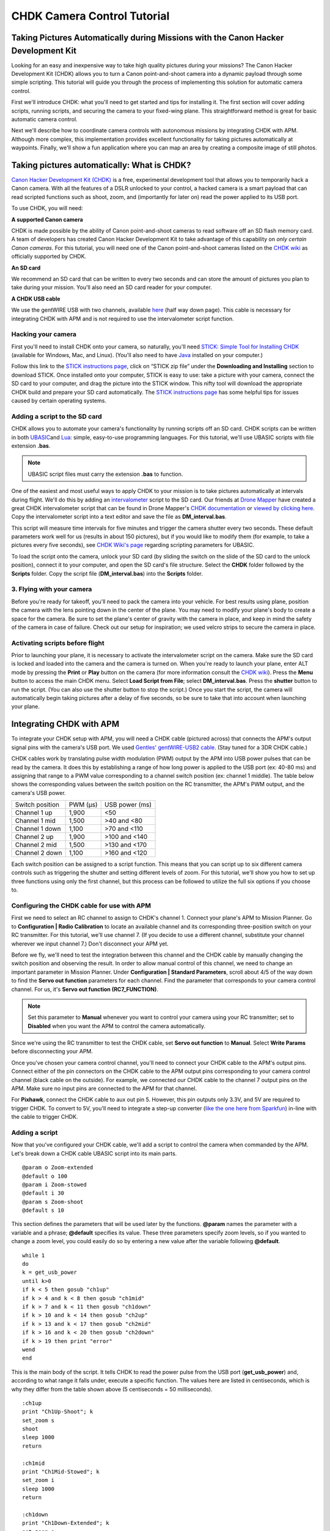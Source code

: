 .. _common-chdk-camera-control-tutorial:

============================
CHDK Camera Control Tutorial
============================

Taking Pictures Automatically during Missions with the Canon Hacker Development Kit
===================================================================================

Looking for an easy and inexpensive way to take high quality pictures
during your missions? The Canon Hacker Development Kit (CHDK) allows you
to turn a Canon point-and-shoot camera into a dynamic payload through
some simple scripting. This tutorial will guide you through the process
of implementing this solution for automatic camera control.

First we'll introduce CHDK: what you'll need to get started and tips for
installing it. The first section will cover adding scripts, running
scripts, and securing the camera to your fixed-wing plane. This
straightforward method is great for basic automatic camera control.

Next we'll describe how to coordinate camera controls with autonomous
missions by integrating CHDK with APM. Although more complex, this
implementation provides excellent functionality for taking pictures
automatically at waypoints. Finally, we'll show a fun application where
you can map an area by creating a composite image of still photos.

Taking pictures automatically: What is CHDK?
============================================

`Canon Hacker Development Kit (CHDK) <http://chdk.wikia.com/wiki/CHDK>`__ is a free, experimental
development tool that allows you to temporarily hack a Canon camera.
With all the features of a DSLR unlocked to your control, a hacked
camera is a smart payload that can read scripted functions such as
shoot, zoom, and (importantly for later on) read the power applied to
its USB port.

To use CHDK, you will need:

**A supported Canon camera**

CHDK is made possible by the ability of Canon point-and-shoot cameras to
read software off an SD flash memory card. A team of developers has
created Canon Hacker Development Kit to take advantage of this
capability on *only certain Canon cameras*. For this tutorial, you will
need one of the Canon point-and-shoot cameras listed on the `CHDK wiki <http://chdk.wikia.com/wiki/Template:Supported_Cameras>`__ as
officially supported by CHDK.

.. image:: ../../../images/camera-e1369761932378.jpg
    :target: ../_images/camera-e1369761932378.jpg

**An SD card**

We recommend an SD card that can be written to every two seconds and can
store the amount of pictures you plan to take during your mission.
You'll also need an SD card reader for your computer.

.. image:: ../../../images/sd_card.jpg
    :target: ../_images/sd_card.jpg

**A CHDK USB cable**

We use the gentWIRE USB with two channels, available
`here <http://www.brooxes.com/newsite/BBKK/BBKK-PARTS.html>`__ (half way
down page). This cable is necessary for integrating CHDK with APM and is
not required to use the intervalometer script function.

.. image:: ../../../images/gentled-CHDK.jpg
    :target: ../_images/gentled-CHDK.jpg

Hacking your camera
-------------------

First you'll need to install CHDK onto your camera, so naturally, you'll
need `STICK: Simple Tool for Installing CHDK <http://zenoshrdlu.com/stick/stick.html>`__ (available for Windows,
Mac, and Linux). (You'll also need to have
`Java <http://www.java.com/en/download/manual.jsp>`__ installed on your
computer.)

Follow this link to the `STICK instructions page <http://zenoshrdlu.com/stick/stick.html>`__, click on “STICK zip
file” under the **Downloading and Installing** section to download
STICK. Once installed onto your computer, STICK is easy to use: take a
picture with your camera, connect the SD card to your computer, and drag
the picture into the STICK window. This nifty tool will download the
appropriate CHDK build and prepare your SD card automatically. The
`STICK instructions page <http://zenoshrdlu.com/stick/stick.html>`__ has
some helpful tips for issues caused by certain operating systems.

Adding a script to the SD card
------------------------------

CHDK allows you to automate your camera's functionality by running
scripts off an SD card. CHDK scripts can be written in
both \ `UBASIC <https://en.wikipedia.org/wiki/UBASIC>`__\ and \ `Lua <https://en.wikipedia.org/wiki/Lua_(programming_language)>`__:
simple, easy-to-use programming languages. For this tutorial, we'll use
UBASIC scripts with file extension **.bas**.

.. note::

   UBASIC script files must carry the extension **.bas** to function.

One of the easiest and most useful ways to apply CHDK to your mission is
to take pictures automatically at intervals during flight. We'll do this
by adding an `intervalometer <https://en.wikipedia.org/wiki/Intervalometer>`__ script
to the SD card. Our friends at `Drone Mapper <https://dronemapper.com/>`__ have created a great CHDK
intervalometer script that can be found in Drone Mapper's \ `CHDK documentation <https://s3.amazonaws.com/DroneMapper_US/documentation/DroneMapper_CHDK.pdf>`__
or `viewed by clicking here <http://download.ardupilot.org/downloads/wiki/other_files/DM-Intervalometer.txt>`__. Copy
the intervalometer script into a text editor and save the file as **DM_interval.bas**.

This script will measure time intervals for five minutes and trigger the
camera shutter every two seconds. These default parameters work well for
us (results in about 150 pictures), but if you would like to modify them
(for example, to take a pictures every five seconds), see \ `CHDK Wiki's page <http://chdk.wikia.com/wiki/CHDK_scripting>`__ regarding scripting
parameters for UBASIC.

To load the script onto the camera, unlock your SD card (by sliding the
switch on the slide of the SD card to the unlock position), connect it
to your computer, and open the SD card's file structure. Select the
**CHDK** folder followed by the **Scripts** folder. Copy the script file
(**DM_interval.bas**) into the **Scripts** folder.

3. Flying with your camera
--------------------------

Before you're ready for takeoff, you'll need to pack the camera into
your vehicle. For best results using plane, position the camera with the
lens pointing down in the center of the plane. You may need to modify
your plane's body to create a space for the camera. Be sure to set the
plane's center of gravity with the camera in place, and keep in mind the
safety of the camera in case of failure. Check out our setup for
inspiration; we used velcro strips to secure the camera in place.

.. image:: ../../../images/plane_install_camera_chdk.jpg
    :target: ../_images/plane_install_camera_chdk.jpg

Activating scripts before flight
--------------------------------

Prior to launching your plane, it is necessary to activate the
intervalometer script on the camera. Make sure the SD card is locked and
loaded into the camera and the camera is turned on. When you're ready to
launch your plane, enter ALT mode by pressing the **Print** or **Play**
button on the camera (for more information consult the `CHDK wiki <http://chdk.wikia.com/wiki/CHDK>`__). Press the **Menu** button to
access the main CHDK menu. Select **Load Script from File**;
select \ **DM_interval.bas**. Press the **shutter** button to run the
script. (You can also use the shutter button to stop the script.) Once
you start the script, the camera will automatically begin taking
pictures after a delay of five seconds, so be sure to take that into
account when launching your plane.

Integrating CHDK with APM
=========================

.. image:: ../../../images/chdk-cable.jpg
    :target: ../_images/chdk-cable.jpg

To integrate your CHDK setup with APM, you will need a CHDK cable
(pictured across) that connects the APM's output signal pins with the
camera's USB port. We used \ `Gentles' gentWIRE-USB2 cable <http://gentles.ltd.uk/gentwire/usb.htm>`__. (Stay tuned for a 3DR
CHDK cable.)

CHDK cables work by translating pulse width modulation (PWM) output by
the APM into USB power pulses that can be read by the camera. It does
this by establishing a range of how long power is applied to the USB
port (ex: 40-80 ms) and assigning that range to a PWM value
corresponding to a channel switch position (ex: channel 1 middle). The
table below shows the corresponding values between the switch position
on the RC transmitter, the APM's PWM output, and the camera's USB power.

+-------------------+-----------+------------------+
| Switch position   | PWM (µs)  | USB power (ms)   |
+-------------------+-----------+------------------+
| Channel 1 up      | 1,900     | <50              |
+-------------------+-----------+------------------+
| Channel 1 mid     | 1,500     | >40 and <80      |
+-------------------+-----------+------------------+
| Channel 1 down    | 1,100     | >70 and <110     |
+-------------------+-----------+------------------+
| Channel 2 up      | 1,900     | >100 and <140    |
+-------------------+-----------+------------------+
| Channel 2 mid     | 1,500     | >130 and <170    |
+-------------------+-----------+------------------+
| Channel 2 down    | 1,100     | >160 and <120    |
+-------------------+-----------+------------------+

Each switch position can be assigned to a script function. This means
that you can script up to six different camera controls such as
triggering the shutter and setting different levels of zoom. For this
tutorial, we'll show you how to set up three functions using only the
first channel, but this process can be followed to utilize the full six
options if you choose to.

Configuring the CHDK cable for use with APM
-------------------------------------------

First we need to select an RC channel to assign to CHDK's channel 1.
Connect your plane's APM to Mission Planner. Go to **Configuration \|
Radio Calibration** to locate an available channel and its corresponding
three-position switch on your RC transmitter. For this tutorial, we'll
use channel 7. (If you decide to use a different channel, substitute
your channel wherever we input channel 7.) Don't disconnect your APM
yet.

Before we fly, we'll need to test the integration between this channel
and the CHDK cable by manually changing the switch position and
observing the result. In order to allow manual control of this channel,
we need to change an important parameter in Mission Planner. Under
**Configuration \| Standard Parameters**, scroll about 4/5 of the way
down to find the **Servo out function** parameters for each channel.
Find the parameter that corresponds to your camera control channel. For
us, it's **Servo out function (RC7_FUNCTION)**.

.. note::

   Set this parameter to **Manual** whenever you want to control your
   camera using your RC transmitter; set to **Disabled** when you want the
   APM to control the camera automatically.

Since we're using the RC transmitter to test the CHDK cable, set **Servo
out function** to **Manual**. Select **Write Params** before
disconnecting your APM.

Once you've chosen your camera control channel, you'll need to connect
your CHDK cable to the APM's output pins. Connect either of the pin
connectors on the CHDK cable to the APM output pins corresponding to
your camera control channel (black cable on the outside). For example,
we connected our CHDK cable to the channel 7 output pins on the APM.
Make sure no input pins are connected to the APM for that channel.

For **Pixhawk**, connect the CHDK cable to aux out pin 5. However, this
pin outputs only 3.3V, and 5V are required to trigger CHDK. To convert
to 5V, you'll need to integrate a step-up converter (`like the one here from Sparkfun <https://www.sparkfun.com/products/10968>`__) in-line with
the cable to trigger CHDK.

Adding a script
---------------

Now that you've configured your CHDK cable, we'll add a script to
control the camera when commanded by the APM. Let's break down a CHDK
cable UBASIC script into its main parts.

::

    @param o Zoom-extended
    @default o 100
    @param i Zoom-stowed
    @default i 30
    @param s Zoom-shoot
    @default s 10

This section defines the parameters that will be used later by the
functions. **@param** names the parameter with a variable and a phrase;
**@default** specifies its value. These three parameters specify zoom
levels, so if you wanted to change a zoom level, you could easily do so
by entering a new value after the variable following **@default**.

::

    while 1
    do
    k = get_usb_power
    until k>0
    if k < 5 then gosub "ch1up"
    if k > 4 and k < 8 then gosub "ch1mid"
    if k > 7 and k < 11 then gosub "ch1down"
    if k > 10 and k < 14 then gosub "ch2up"
    if k > 13 and k < 17 then gosub "ch2mid"
    if k > 16 and k < 20 then gosub "ch2down"
    if k > 19 then print "error"
    wend
    end

This is the main body of the script. It tells CHDK to read the power
pulse from the USB port (**get_usb_power**) and, according to what
range it falls under, execute a specific function. The values here are
listed in centiseconds, which is why they differ from the table shown
above (5 centiseconds = 50 milliseconds).

::

    :ch1up
    print "Ch1Up-Shoot"; k
    set_zoom s
    shoot
    sleep 1000
    return

    :ch1mid
    print "Ch1Mid-Stowed"; k
    set_zoom i
    sleep 1000
    return

    :ch1down
    print "Ch1Down-Extended"; k
    set_zoom o
    sleep 1000
    return

    :ch2up
    return

    :ch2mid
    return

    :ch2down
    return

This is where the script defines what each function will do. Since we
aren't utilizing the channel 2 options, **ch2up**, **ch2mid**, and
**ch2down** functions are empty. The **ch1up** function will set the
zoom to the value specified by the variable **s** using the
**set_zoom** command and take a picture using the **shoot** command.
The **ch1mid** function uses **set_zoom** to set the lens to its stowed
position, and the **ch1down** function fully extends the lens. The
**print** command will output the specified text to the camera's display
along with the actual output value of the USB power pulse (**k**).

In short, the above script will cause the following behaviors:

When channel 7 is set to the up position, CHDK will set zoom to 10 and
take a picture.

When channel 7 is set to the mid position, CHDK will set zoom to 30
(stowed position).

When channel 7 is set to the down position, CHDK will set zoom to 100
(extended position).

`Click here to view the above script <http://download.ardupilot.org/downloads/wiki/other_files/3DR_Shoot.txt>`__,
copy into a text editor, and save as \ **3DR_Shoot.bas**. Now that
you're familiar with how the script works, you can easily change the
commands of each function. For example, you can add a **shoot** command
to **ch1down** or change one of the zoom level parameters. If you're
utilizing the channel two functions, you can easily add commands to
those functions in the same format shown above.

Add the script file to the SD card as described in the previous section.

Testing the CHDK cable
----------------------

Testing the CHDK cable will ensure that our camera controls execute as
expected and is a great opportunity to test for potential noise created
by your equipment setup.

.. image:: ../../../images/USB_Remote_01.png
    :target: ../_images/USB_Remote_01.png

To tell CHDK to listen to the cable, we need to set the Enable Remote
parameter. On the camera, access the CHDK menu, select **Remote
Parameters,** and select **Enable Remote** as shown. This setting must
be enabled to allow communication with the CHDK cable.

Connect the CHDK cable to the camera's USB port, and
run \ **3DR_Shoot.bas**. Test the result of each switch position. The
resulting behaviors should reflect those listed in the previous step.
Observe the USB pulse values output to the camera display, and compare
them with the ranges show in the code. If you encounter problems, see
the **Advanced Topics**\ section below for additional testing and
troubleshooting information.

Programming camera controls in Mission Planner
----------------------------------------------

Mission Planner allows you to program servo outputs as events at
waypoints. By using this feature, we can add a command to output a PWM
value (corresponding to a switch position and function) after the plane
achieves each waypoint.

Once you have your waypoints configured in Mission Planner as shown
below, select your first waypoint and click “Add Below”.

.. image:: ../../../images/mp_add_command1.jpg
    :target: ../_images/mp_add_command1.jpg

For your new command, set **Command** type to **DO_SET_SERVO**. (This
tells the APM that this command means output to a servo.) Set **Ser
No**\ (servo number) to the number of your camera control channel
(ex:**7**). (This tells the APM where to output: for us, servo channel 7
is the CHDK cable.) And set **PWM** to **1900**. (This value tells the
APM what to output: 1,900 microseconds of pulse width modulation
corresponds to the high position under which the shoot command is
located). Repeat this process for each waypoint at which you would like
to take a picture. The screen below shows a shutter command correctly
applied at each of three waypoints.

.. image:: ../../../images/mp_configure_commands_1900.jpg
    :target: ../_images/mp_configure_commands_1900.jpg

.. note::

    Columns in the Waypoints table accrue different meanings based on
    the type of command currently selected. These column definitions only
    become visible when the command is selected as different parameters
    apply to different types of commands.*

Since we're using the APM to control the camera, we need to set
the \ **Servo out function (RC7_FUNCTION)** parameter to **Disabled**
(under **Standard Parameters**). Write waypoints and parameters to the
APM.

Ensure that your camera and APM are connected correctly.
Run \ **3DR_Shoot.bas** prior to launch. Fly your mission according to
standard practices and safety procedures.

Creating a composite image
==========================

One of our favorite applications of CHDK is creating a map of an area by
stitching automatically-captured pictures into a composite image. We'll
use the same
`3DR_Shoot.bas <http://download.ardupilot.org/downloads/wiki/other_files/3DR_Shoot.txt>`__\ script
that we used in the previous section. The process is similar to setting
shutter triggers at waypoints, only to make sure we capture the entire
area we need more frequent, more regular waypoints. We’ll do this
automatically using Mission Planner’s **Grid V2** automatic waypoint
function.

Setting waypoints with GridV2
-----------------------------

First locate the area you wish to map in Mission Planner. Right-click
and select \ **Draw Polygon\| Add Polygon Point**. Add polygon points
until you have created a polygon around the area you wish to map. Once
you are satisfied with your polygon, right-click and select **Auto WP
\| GridV2** as shown below.

.. image:: ../../../images/mp_auto_wp_select_gridv2.jpg
    :target: ../_images/mp_auto_wp_select_gridv2.jpg

Input a relative altitude (100 feet is fine if you are unsure). Input a
distance between lines; the larger the number, the fewer waypoints
you’ll end up with. When prompted, enter a distance between each
waypoint; the same rationale applies here. Enter line direction; the
waypoints below show a line direction of 70. When prompted to add camera
triggers, input “Yes”; *this will create a command after each waypoint,
it will not automatically set up your CHDK commands*. We recommend
experimenting with these settings until you find the waypoint
configuration that is right for your mission. You should now have a grid
of waypoints mapped onto your polygon as shown below.

.. image:: ../../../images/mp_gridv2.jpg
    :target: ../_images/mp_gridv2.jpg

Here is where we have to switch our automatic functionality for some
manual labor. GridV2 has created a command after each waypoint with
command type DO_DIGICAM_CONTROL. However, for our CHDK setup, we need
command type **DO_SET_SERVO**. For each DO_DIGICAM_CONTROL command,
change command type to \ **DO_SET_SERVO**, set **Ser No** to **7** (or
whichever channel you're using), and set **PWM** to **1,100** (to call
the 3DR_Shoot.bas function that takes a picture).

When run, this mission returns a set of images that can be stitched
together to create a map of the selected polygon.

Stitching images
----------------

`Microsoft Image Composite Editor (ICE) <http://research.microsoft.com/en-us/um/redmond/projects/ice/>`__
is a great, free tool for automatically stitching images together into a
composite. Just upload your images, and ICE will stitch them together.
Here's an example of one of our composites:

.. image:: ../../../images/marina_stitch_medium.jpg
    :target: ../_images/marina_stitch_medium.jpg

We hope this solution provides some enhanced functionality to your
missions and expands your autonomous imaging capabilities. For more
information, check out the Advanced Topics section below.

Appendix
========

Camera Settings
---------------

The following settings will help ensure that you get the best results
from your aerial imagery.  The picture settings should can be adjusted
based on your environment, but the listed values are a good place to
start. Both the Canon settings and CHDK settings will vary from camera
to camera.

CHDK settings have a tendency to be unintuitive and to reset themselves
at random, so be sure to understand what each setting does and check to
make sure they have not changed before you fly!

Canon Settings
~~~~~~~~~~~~~~

-  Flash: Off
-  Function

   -  ISO: **Auto**
   -  AWB: **Daylight**
   -  Image Size: **L**
   -  Image Quality: **Fine/Superfine**

-  Menu

   -  AF Frame: **Center**
   -  Digital Zoom: **Off**
   -  AF-Point Zoom: **Off**
   -  Servo AF: **Off**
   -  AF assist beam: **Off**
   -  Flash Settings

      -  Red Eye correction: **Off**
      -  Red-Eye Lamp: **Off**

   -  Date Stamp: **Date & Time**
   -  Power Saving...

      -  Auto Power Down: **Off**
      -  Display Off: **1 min**

   -  IS Settings...

      -  IS Mode: **Shoot Only**
      -  Powered IS: **Off**

   -  GPS: **On**

CHDK Settings
~~~~~~~~~~~~~

-  Function

   -  Autostart: On
   -  Save Params: ON
   -  Remote Parameters: Enable Remote

-  Menu

   -  Extra Photo Operations...

      -  Disable Overrides: **Disable**
      -  Override Shutter Speed: **1/1600**
      -  Value Factor: **1**
      -  Override Subj. Dist V: **65535**
      -  Value Factor: **1**
      -  Custom Auto ISO...

         -  Enable custom auto ISO
         -  Minimal: **1/1000**
         -  Clear override values @start: Disable

Advanced Topics
===============

CHDK Cable Troubleshooting and Testing
--------------------------------------

CHDK cables work by translating pulse width modulation (PWM) output by
the APM into USB power pulses that can be read by the camera. It does
this by establishing a range of how long power is applied to the USB
port (ex: 40-80 ms) and assigning that range to a PWM value
corresponding to a channel switch position (ex: Channel middle).The
table below shows the corresponding output values between the switch
position on the RC transmitter, the APM's PWM output, and the camera's
USB power. In practice, our Spektrum DX 8 outputs the values shown in
the rightmost column.

+-------------------+-----------+------------------+----------------------------------------+
| Switch position   | PWM (µs)  | USB power (ms)   | Spektrum DX8 USB power readings (ms)   |
+-------------------+-----------+------------------+----------------------------------------+
| Channel 1 up      | 1,100     | <50              | 30                                     |
+-------------------+-----------+------------------+----------------------------------------+
| Channel 1 mid     | 1,500     | >40 and <80      | 50 or 60                               |
+-------------------+-----------+------------------+----------------------------------------+
| Channel 1 down    | 1,900     | >70 and <110     | 90                                     |
+-------------------+-----------+------------------+----------------------------------------+
| Channel 2 up      | 1,100     | >100 and <140    | 130                                    |
+-------------------+-----------+------------------+----------------------------------------+
| Channel 2 mid     | 1,500     | >130 and <170    | 150 or 160                             |
+-------------------+-----------+------------------+----------------------------------------+
| Channel 2 down    | 1,900     | >160 and <120    | 190                                    |
+-------------------+-----------+------------------+----------------------------------------+

To verify that your transmitter behaves similarly, you may want to
perform a test to ensure that a valid USB power value is returned for
each switch position. View the `3DR CHDK Tester script here <http://download.ardupilot.org/downloads/wiki/other_files/3DRCHDKTester.txt>`__.
Copy the contents into a text editor and save as **3DRCHDKTester.bas**.
Load into your (unlocked) SD card by copying the file into the
**Scripts** folder (in the **CHDK** folder).

Configuring CHDK cable for Testing
~~~~~~~~~~~~~~~~~~~~~~~~~~~~~~~~~~

Before we can test the CHDK cable, we'll need to choose a channel for
camera control and configure the corresponding inputs. Connect your
plane's APM to Mission Planner. Go to **Configuration \| Radio
Calibration** to locate an available channel and its corresponding
switch on your RC transmitter. (We'll use channel 7.) Check the PWM
outputs for the up, mid, and down positions of the channel. Compare them
with the table shown above.

Before we disconnect the APM, we need to change an important parameter
that you'll be using often. Under **Configuration** -> **Standard
Parameters**, scroll about 4/5 of the way down to find the **Servo out
function** parameters for each channel. Find the parameter that
corresponds to your camera control channel. For us, it's **Servo out
function (RC7_FUNCTION)**.

***Set this parameter to Manual whenever you want to control your camera
using your RC transmitter; set to Disabled when you want the APM to
control the camera automatically.***

Since we're using the RC transmitter to test the CHDK cable, set **Servo
out function** to **Manual**. Select Write Params before disconnecting
your APM.

Once you've chosen your camera control channel, you'll need to connect
your CHDK cable to the APM's output pins. Connect either of the pin
connectors on the CHDK cable to the APM output pins corresponding to
your camera control channel (black cable on the outside). For example,
we connected our CHDK cable to the channel 7 output pins on the APM.
Make sure no input pins are connected for that channel.

Testing the CHDK cable
~~~~~~~~~~~~~~~~~~~~~~

Testing the CHDK cable will ensure that our camera controls execute as
expected and is a great opportunity to test for potential noise created
by your equipment setup.

Connect the CHDK cable to the camera's USB port. Turn the camera on,
load the \ **3DRCHDKTester.bas** script (by selecting **Load Script from
File** from the main CHDK menu), and press the shutter button to run the
test script.

To perform the test, set each camera control channel position on your RC
transmitter and observe the outputs on the display. Verify that these
outputs are within the acceptable USB power ranges in the table above.
If you encounter problems, you may need to shield your cable to prevent
noise.

Shielding the cable
~~~~~~~~~~~~~~~~~~~

Coming soon.

GeoTagging Images
-----------------

For information regarding geotagging images, more information can be
found on `Sandro Beningo's step-by-step guide. <http://www.diydrones.com/profiles/blogs/geotagging-images-with-mission-planner>`__

Troubleshooting
---------------

**Problem**: The tester script runs but does not display any output on
the camera screen.

Cause 1: Do you have the APM parameter RC#_FUNCTION=1 for manual
override of the RC channel you are using? You can see both the PWM input
and output on the **Configuration \| Failsafes** screen in the Mission
Planner.

Cause 2: Is your output rail powered? Even if you are getting the
correct PWM signal out on your camera control channel, the output needs
5V DC. You can power the output rail with a jumper on JP1 as shown,
which bridges the input power to the output, or by directly running
power to the output.

Cause 3: Do you have the remote enabled in CHDK? In the CHDK menus:
Remote parameters > enable remote. Leave the other remote settings as
is.
